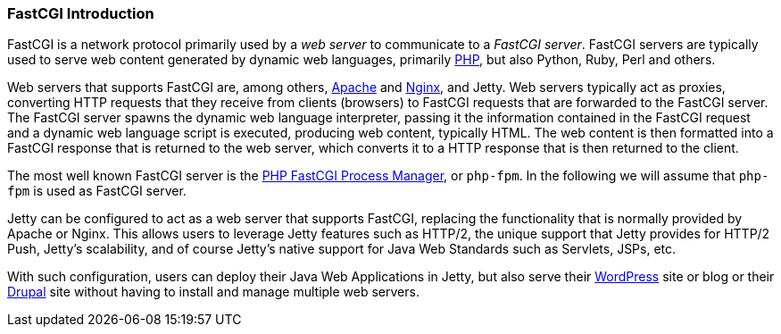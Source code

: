 //  ========================================================================
//  Copyright (c) 1995-2012 Mort Bay Consulting Pty. Ltd.
//  ========================================================================
//  All rights reserved. This program and the accompanying materials
//  are made available under the terms of the Eclipse Public License v1.0
//  and Apache License v2.0 which accompanies this distribution.
//
//      The Eclipse Public License is available at
//      http://www.eclipse.org/legal/epl-v10.html
//
//      The Apache License v2.0 is available at
//      http://www.opensource.org/licenses/apache2.0.php
//
//  You may elect to redistribute this code under either of these licenses.
//  ========================================================================

[[fastcgi-intro]]
=== FastCGI Introduction

FastCGI is a network protocol primarily used by a _web server_ to communicate to a __FastCGI server__. 
FastCGI servers are typically used to serve web content generated by dynamic web languages, primarily http://www.php.net/[PHP], but also Python, Ruby, Perl and others.

Web servers that supports FastCGI are, among others, http://httpd.apache.org/[Apache] and http://nginx.org/[Nginx], and Jetty. 
Web servers typically act as proxies, converting HTTP requests that they receive from clients (browsers) to FastCGI requests that are forwarded to the FastCGI server. 
The FastCGI server spawns the dynamic web language interpreter, passing it the information contained in the FastCGI request and a dynamic web language script is executed, producing web content, typically HTML. 
The web content is then formatted into a FastCGI response that is returned to the web server, which converts it to a HTTP response that is then returned to the client.

The most well known FastCGI server is the http://php-fpm.org/[PHP FastCGI Process Manager], or `php-fpm`. 
In the following we will assume that `php-fpm` is used as FastCGI server.

Jetty can be configured to act as a web server that supports FastCGI, replacing the functionality that is normally provided by Apache or Nginx. 
This allows users to leverage Jetty features such as HTTP/2, the unique support that Jetty provides for HTTP/2 Push, Jetty's scalability, and of course Jetty's native support for Java Web Standards such as Servlets, JSPs, etc.

With such configuration, users can deploy their Java Web Applications in Jetty, but also serve their http://wordpress.com/[WordPress] site or blog or their https://drupal.org/[Drupal] site without having to install and manage multiple web servers.
